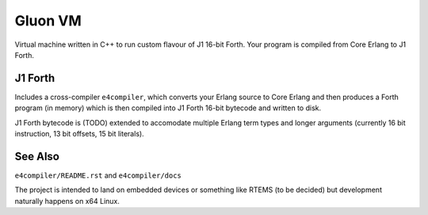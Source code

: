 Gluon VM
========

Virtual machine written in C++ to run custom flavour of J1 16-bit Forth.
Your program is compiled from Core Erlang to J1 Forth.

J1 Forth
--------

Includes a cross-compiler ``e4compiler``, which converts your Erlang source
to Core Erlang and then produces a Forth program (in memory) which is then
compiled into J1 Forth 16-bit bytecode and written to disk.

J1 Forth bytecode is (TODO) extended to accomodate multiple Erlang term types
and longer arguments (currently 16 bit instruction, 13 bit offsets, 15 bit
literals).

See Also
--------

``e4compiler/README.rst`` and ``e4compiler/docs``

The project is intended to land on embedded devices or something like RTEMS
(to be decided) but development naturally happens on x64 Linux.

